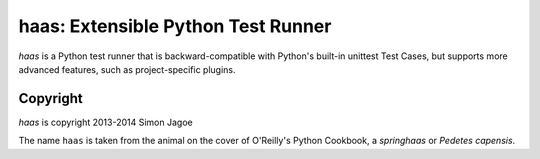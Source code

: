 ===================================
haas: Extensible Python Test Runner
===================================

`haas` is a Python test runner that is backward-compatible with Python's
built-in unittest Test Cases, but supports more advanced features, such
as project-specific plugins.


Copyright
=========

`haas` is copyright 2013-2014 Simon Jagoe

The name ``haas`` is taken from the animal on the cover of O'Reilly's
Python Cookbook, a *springhaas* or *Pedetes capensis*.
